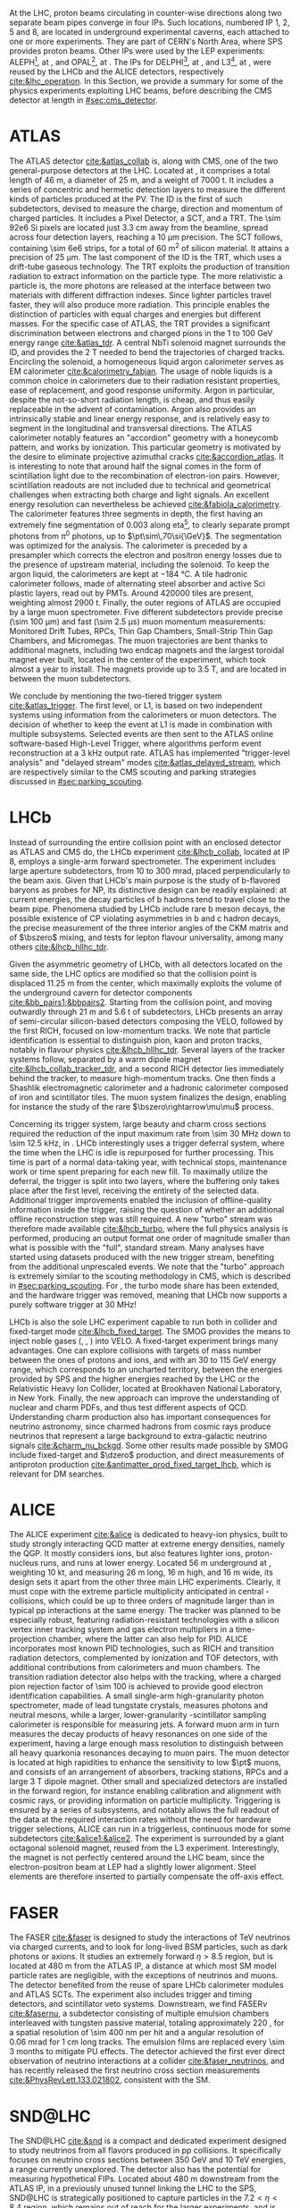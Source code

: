 :PROPERTIES:
:CUSTOM_ID: sec:lhc_experiments
:END:

At the \ac{LHC}, proton beams circulating in counter-wise directions along two separate beam pipes converge in four \acp{IP}.
Such locations, numbered \ac{IP} 1, 2, 5 and 8, are located in underground experimental caverns, each attached to one or more experiments.
They are part of CERN's North Area, where \ac{SPS} provides proton beams.
Other \acp{IP} were used by the \ac{LEP} experiments: ALEPH[fn:: Apparatus for LEP PHysics], at \ip{4}, and OPAL[fn:: Omni-Purpose Apparatus for LEP], at \ip{6}.
The \acp{IP} for DELPHI[fn:: DEtector with Lepton Photon and Hadron Identification], at \ip{8}, and L3[fn:: Third LEP Experiment], at \ip{2}, were reused by the \ac{LHCb} and the \ac{ALICE} detectors, respectively [[cite:&lhc_operation]].
In this Section, we provide a summary for some of the physics experiments exploiting \ac{LHC} beams, before describing the \ac{CMS} detector at length in [[#sec:cms_detector]].

* ATLAS
The \ac{ATLAS} detector [[cite:&atlas_collab]] is, along with \ac{CMS}, one of the two general-purpose detectors at the \ac{LHC}.
Located at \ip{1}, it comprises a total length of \SI{46}{\meter}, a diameter of \SI{25}{\meter}, and a weight of \SI{7000}{\tonne}.
It includes a series of concentric and hermetic detection layers to measure the different kinds of particles produced at the \ac{PV}.
The \ac{ID} is the first of such subdetectors, devised to measure the charge, direction and momentum of charged particles.
It includes a Pixel Detector, a \ac{SCT}, and a \ac{TRT}.
The \num{\sim 92e6} \ac{Si} pixels are located just \SI{3.3}{\cm} away from the beamline, spread across four detection layers, reaching a \SI{10}{\um} precision.
The \ac{SCT} follows, containing \num{\sim 6e6} strips, for a total of \SI{60}{\meter\squared} of silicon material.
It attains a precision of \SI{25}{\um}.
The last component of the \ac{ID} is the \ac{TRT}, which uses a drift-tube gaseous technology.
The \ac{TRT} exploits the production of transition radiation to extract information on the particle type.
The more relativistic a particle is, the more photons are released at the interface between two materials with different diffraction indexes.
Since lighter particles travel faster, they will also produce more radiation.
This principle enables the distinction of particles with equal charges and energies but different masses.
For the specific case of \ac{ATLAS}, the \ac{TRT} provides a significant discrimination between electrons and charged pions in the \num{1} to \SI{100}{\GeV} energy range [[cite:&atlas_tdr]].
A central \ac{NbTi} solenoid magnet surrounds the \ac{ID}, and provides the \SI{2}{\tesla} needed to bend the trajectories of charged tracks.
Encircling the solenoid, a homogeneous liquid argon calorimeter serves as \ac{EM} calorimeter [[cite:&calorimetry_fabjan]]. 
The usage of noble liquids is a common choice in calorimeters due to their radiation resistant properties, ease of replacement, and good response uniformity.
Argon in particular, despite the not-so-short radiation length, is cheap, and thus easily replaceable in the advent of contamination.
Argon also provides an intrinsically stable and linear energy response, and is relatively easy to segment in the longitudinal and transversal directions.
The \ac{ATLAS} calorimeter notably features an "accordion" geometry with a honeycomb pattern, and works by ionization.
This particular geometry is motivated by the desire to eliminate projective azimuthal cracks [[cite:&accordion_atlas]].
It is interesting to note that around half the signal comes in the form of scintillation light due to the recombination of electron-ion pairs.
However, scintillation readouts are not included due to technical and geometrical challenges when extracting both charge and light signals.
An excellent energy resolution can nevertheless be achieved [[cite:&fabiola_calorimetry]].
The calorimeter features three segments in depth, the first having an extremely fine segmentation of 0.003 along \ac{eta}[fn:: The pseudorapidity $\eta$ is defined in [[#sec:coordinate_system]].], to clearly separate prompt photons from $\pi^{0}$ photons, up to $\pt\sim\,70\si{\GeV}$.
The segmentation was optimized for the \hgg{} analysis.
The calorimeter is preceded by a presampler which corrects the electron and positron energy losses due to the presence of upstream material, including the solenoid.
To keep the argon liquid, the calorimeters are kept at \SI{-184}{\celsius}.
A tile hadronic calorimeter follows, made of alternating steel absorber and active \ac{Sci} plastic layers, read out by \acp{PMT}.
Around \num{420000} tiles are present, weighting almost \SI{2900}{\tonne}.
Finally, the outer regions of \ac{ATLAS} are occupied by a large muon spectrometer.
Five different subdetectors provide precise (\SI{\sim 100}{\um}) and fast (\SI{\sim 2.5}{\micro\second}) muon momentum measurements: Monitored Drift Tubes, \acp{RPC}, Thin Gap Chambers, Small-Strip Thin Gap Chambers, and Micromegas.
The muon trajectories are bent thanks to additional magnets, including two endcap magnets and the largest toroidal magnet ever built, located in the center of the experiment, which took almost a year to install.
The magnets provide up to \SI{3.5}{\tesla}, and are located in between the muon subdetectors.

We conclude by mentioning the two-tiered trigger system [[cite:&atlas_trigger]].
The first level, or L1, is based on two independent systems using information from the calorimeters or muon detectors.
The decision of whether to keep the event at L1 is made in combination with multiple subsystems.
Selected events are then sent to the \ac{ATLAS} online software-based High-Level Trigger, where algorithms perform event reconstruction at a \SI{3}{\kilo\hertz} output rate.
\ac{ATLAS} has implemented "trigger-level analysis" and "delayed stream" modes [[cite:&atlas_delayed_stream]], which are respectively similar to the \ac{CMS} scouting and parking strategies discussed in [[#sec:parking_scouting]].

* LHCb
Instead of surrounding the entire collision point with an enclosed detector as \ac{ATLAS} and \ac{CMS} do, the \ac{LHCb} experiment [[cite:&lhcb_collab]], located at \ac{IP} 8, employs a single-arm forward spectrometer.
The experiment includes large aperture subdetectors, from \num{10} to \SI{300}{\milli\radian}, placed perpendicularly to the beam axis.
Given that \ac{LHCb}'s main purpose is the study of b-flavored baryons as probes for \ac{NP}, its distinctive design can be readily explained: at current energies, the decay particles of b hadrons tend to travel close to the beam pipe.
Phenomena studied by \ac{LHCb} include rare b meson decays, the possible existence of \ac{CP} violating asymmetries in b and c hadron decays, the precise measurement of the three interior angles of the \ac{CKM} matrix and of $\bszero$ mixing, and tests for lepton flavour universality, among many others [[cite:&lhcb_hllhc_tdr]].

Given the asymmetric geometry of \ac{LHCb}, with all detectors located on the same side, the \ac{LHC} optics are modified so that the collision point is displaced \SI{11.25}{\m} from the center, which maximally exploits the volume of the underground cavern for detector components [[cite:&bb_pairs1;&bbpairs2]].
Starting from the collision point, and moving outwardly through \SI{21}{\m} and \SI{5.6}{\tonne} of subdetectors, \ac{LHCb} presents an array of semi-circular silicon-based detectors composing the \ac{VELO}, followed by the first \ac{RICH}, focused on low-momentum tracks.
We note that particle identification is essential to distinguish pion, kaon and proton tracks, notably in flavour physics [[cite:&lhcb_hllhc_tdr]].
Several layers of the tracker systems follow, separated by a warm dipole magnet [[cite:&lhcb_collab_tracker_tdr]], and a second \ac{RICH} detector lies immediately behind the tracker, to measure high-momentum tracks.
One then finds a Shashlik electromagnetic calorimeter and a hadronic calorimeter composed of iron and scintillator tiles.
The muon system finalizes the design, enabling for instance the study of the rare $\bszero\rightarrow\mu\mu$ process.

Concerning its trigger system, large beauty and charm cross sections required the reduction of the input maximum rate from \SI{\sim 30}{\mega\hertz} down to \SI{\sim 12.5}{\kilo\hertz}, in \run{2}.
\Ac{LHCb} interestingly uses a trigger deferral system, where the time when the \ac{LHC} is idle is repurposed for further processing.
This time is part of a normal data-taking year, with technical stops, maintenance work or time spent preparing for each new fill.
To maximally utilize the deferral, the trigger is split into two layers, where the buffering only takes place after the first level, receiving the entirety of the selected data.
Additional trigger improvements enabled the inclusion of offline-quality information inside the trigger, raising the question of whether an additional offline reconstruction step was still required.
A new "turbo" stream was therefore made available [[cite:&lhcb_turbo]], where the full physics analysis is performed, producing an output format one order of magnitude smaller than what is possible with the "full", standard stream.
Many analyses have started using datasets produced with the new trigger stream, benefiting from the additional unprescaled events.
We note that the "turbo" approach is extremely similar to the scouting methodology in \ac{CMS}, which is described in [[#sec:parking_scouting]].
For \run{3}, the turbo mode share has been extended, and the hardware trigger was removed, meaning that \ac{LHCb} now supports a purely software trigger at \SI{30}{\mega\hertz}!

\ac{LHCb} is also the sole \ac{LHC} experiment capable to run both in collider and fixed-target mode [[cite:&lhcb_fixed_target]].
The \ac{SMOG} provides the means to inject noble gases (\ch{He}, \ch{Ar}, \ch{Ne}) into \ac{VELO}.
A fixed-target experiment brings many advantages.
One can explore collisions with targets of mass number between the ones of protons and \ch{Pb} ions, and with an \num{30} to \SI{115}{\GeV} energy range, which corresponds to an uncharted territory, between the energies provided by \ac{SPS} and the higher energies reached by the \ac{LHC} or the Relativistic Heavy Ion Collider, located at Brookhaven National Laboratory, in New York.
Finally, the new approach can improve the understanding of nuclear and charm \acp{PDF}, and thus test different aspects of \ac{QCD}.
Understanding charm production also has important consequences for neutrino astronomy, since charmed hadrons from cosmic rays produce neutrinos that represent a large background to extra-galactic neutrino signals [[cite:&charm_nu_bckgd]].
Some other results made possible by \ac{SMOG} include fixed-target \jpsi{} and $\dzero$ production, and direct measurements of antiproton production [[cite:&antimatter_prod_fixed_target_lhcb]], which is relevant for \ac{DM} searches.

* ALICE
The \ac{ALICE} experiment [[cite:&alice]] is dedicated to heavy-ion physics, built to study strongly interacting \ac{QCD} matter at extreme energy densities, namely the \ac{QGP}.
It mostly considers \ch{Pb} ions, but also features lighter ions, proton-nucleus runs, and runs at lower energy.
Located \SI{56}{\meter} underground at \ip{2}, weighting \SI{10}{\kilo\tonne}, and measuring \SI{26}{\meter} long, \SI{16}{\meter} high, and \SI{16}{\meter} wide, its design sets it apart from the other three main \ac{LHC} experiments.
Clearly, it must cope with the extreme particle multiplicity anticipated in central \ch{Pb}-\ch{Pb} collisions, which could be up to three orders of magnitude larger than in typical \ac{pp} interactions at the same energy.
The tracker was planned to be especially robust, featuring radiation-resistant technologies with a silicon vertex inner tracking system and gas electron multipliers in a time-projection chamber, where the latter can also help for \ac{PID}.
\Ac{ALICE} incorporates most known \ac{PID} technologies, such as \ac{RICH} and transition radiation detectors, complemented by ionization and \ac{TOF} detectors, with additional contributions from calorimeters and muon chambers.
The transition radiation detector also helps with the tracking, where a charged pion rejection factor of \num{\sim 100} is achieved to provide good electron identification capabilities.
A small single-arm high-granularity photon spectrometer, made of lead tungstate crystals, measures photons and neutral mesons, while a larger, lower-granularity \ch{Pb}-scintillator sampling calorimeter is responsible for measuring jets.
A forward muon arm in turn measures the decay products of heavy resonances on one side of the experiment, having a large enough mass resolution to distinguish between all heavy quarkonia resonances decaying to muon pairs.
The muon detector is located at high rapidities to enhance the sensitivity to low $\pt$ muons, and consists of an arrangement of absorbers, tracking stations, \acp{RPC} and a large \SI{3}{\tesla} dipole magnet.
Other small and specialized detectors are installed in the forward region, for instance enabling calibration and alignment with cosmic rays, or providing information on particle multiplicity.
Triggering is ensured by a series of subsystems, and notably allows the full readout of the data at the required interaction rates without the need for hardware trigger selections, \ie{} \ac{ALICE} can run in a triggerless, continuous mode for some subdetectors [[cite:&alice1;&alice2]].  
The experiment is surrounded by a giant octagonal solenoid magnet, reused from the L3 experiment.
Interestingly, the magnet is not perfectly centered around the \ac{LHC} beam, since the electron-positron beam at \ac{LEP} had a slightly lower alignment.
Steel elements are therefore inserted to partially compensate the off-axis effect.

* FASER
The \ac{FASER} [[cite:&faser]] is designed to study the interactions of \si{\TeV} neutrinos via charged currents, and to look for long-lived \ac{BSM} particles, such as dark photons or axions.
It studies an extremely forward $\eta > 8.5$ region, but is located at \SI{480}{\meter} from the \ac{ATLAS} \ac{IP}, a distance at which most \ac{SM} model particle rates are negligible, with the exceptions of neutrinos and muons.
The detector benefited from the reuse of spare \ac{LHCb} calorimeter modules and \ac{ATLAS} \acp{SCT}.
The experiment also includes trigger and timing detectors, and scintillator veto systems.
Downstream, we find \ac{FASER}$\nu$ [[cite:&fasernu]], a subdetector consisting of multiple emulsion chambers interleaved with tungsten passive material, totaling approximately \SI{220}{\radl}, for a spatial resolution of \SI{\sim 400}{\nano\meter} per hit and a angular resolution of \SI{0.06}{\milli\radian} for \SI{1}{\cm} long tracks.
The emulsion films are replaced every \num{\sim 3} months to mitigate \ac{PU} effects.
The detector achieved the first ever direct observation of neutrino interactions at a collider [[cite:&faser_neutrinos]], and has recently released the first neutrino cross section measurements [[cite:&PhysRevLett.133.021802]], consistent with the \ac{SM}.

* SND@LHC
The \ac{SND@LHC} [[cite:&snd]] is a compact and dedicated experiment designed to study neutrinos from all flavors produced in \ac{pp} collisions.
It specifically focuses on neutrino cross sections between \SI{350}{\GeV} and \SI{10}{\TeV} energies, a range currently unexplored.
The detector also has the potential for measuring hypothetical \acp{FIP}.
Located about \SI{480}{\meter} downstream from the ATLAS \ac{IP}, in a previously unused tunnel linking the \ac{LHC} to the \ac{SPS}, SND@LHC is strategically positioned to capture particles in the $7.2 < \eta < 8.4$ region, which remains out of reach for the larger experiments, and is complementary to the coverage of the \ac{FASER}$\nu$ experiment.
At this \ac{eta} range, electron neutrinos and anti-neutrinos are overwhelmingly produced by the decay of charmed hadrons, which can therefore be studied by \ac{SND@LHC}.
The detector consists of a hybrid system that combines upstream emulsion cloud chambers for tracking, each followed by a scintillating fiber plane for timing, with a downstream hadronic calorimeter and muon identification system.
Tungsten is used as passive material to increase the neutrino containment.
A veto system for muons is included in front of the emulsion chambers.
This setup allows for the precise tracking and identification of different types of neutrino interactions.
After its approval in 2021, \ac{SND@LHC} recently detected neutrinos for the first time  [[cite:&snd_neutrinos]].

* LHCf
The \ac{LHCf} detector [[cite:&LHCf_2008]] is designed to study particles emerging in the very forward region of collisions.
Its primary goal is to improve our understanding of cosmic rays, by simulating ultra-high-energy cosmic ray interactions using particles thrown forward by collisions at \ip{1}, the same \ac{IP} used by \ac{ATLAS}.
These studies can help in the calibration and interpretation of larger cosmic rays experiments, such as the Pierre Auger Observatory [[cite:&auger]], or the Telescope Array Project[fn:: The TAP measured the "Amaterasu" particle, the third most energetic particle ever observed, but the pole position still belongs to the 1991 "Oh-My-God" particle, boasting an impressive $(3.2 \pm 0.9) \times 10^{20}\,\si{\eV}$ energy.] [[cite:&telescope_array]].
The setup of \ac{LHCf} consists of two small detectors located \SI{140}{\meter} from the \ac{ATLAS} \ac{IP}, weighting \SI{40}{\kg} only, and measuring $30 \times 80 \times 10 \,\si{\cm\cubed}$.
Each detector includes a sampling calorimeter tower to measure the energy and transverse momentum of neutral particles, particularly photons and neutral pions, produced at very small angles relative to the proton beam direction.
The detectors also include a tracker system, with silicon layers or scintillating fibers, depending on the location.

* TOTEM
Being the fifth approved \ac{LHC} experiment, the \ac{TOTEM} experiment [[cite:&totem]], as its name implies, is dedicated to the precise measurement of \ac{pp} cross sections in the forward region of the \ac{LHC}, and to understand the dependence of the cross section with center-of-mass energy.
The detector can also be exploited to study the structure of the proton, by measuring its elastic scattering over a wide range of momenta, hopefully shedding some light on low-energy \ac{QCD} mechanics.
All of its subdetectors, \acp{RP} and two particle telescopes, detect charged particles emitted at \ac{CMS}'s \ac{IP} and include trigger capabilities.
The silicon-made \acp{RP} localize the trajectory of scattered protons within a \SI{20}{\micro\meter} precision, being located on both sides of the \ac{IP} at distances of \SI{147}{\meter} and \SI{220}{\meter}.
The telescopes, instead, measure the rate of inelastic scattering, and are located in the \ac{CMS} experimental cavern, at \SI{10.5}{\meter} and \SI{13.5}{\meter} from either side of \ip{5}.
Their goal is to measure the tracks of the charged particles produced in the \ac{PV}.
\Ac{TOTEM} measurements can strongly impact the theoretical models feeded into the generators used by the larger \ac{LHC} experiments, such as \ac{CMS}.

* MoEDAL
The \ac{MoEDAL} experiment [[cite:&moedal]], together with its \run{3} update \ac{MAPP}, is located at \ip{8}, sharing the experimental cavern with \ac{LHCb}.
It directly searches for the theorized magnetic monopole, together with other exotic particles that could indicate \ac{BSM}, such as "Q-balls", "dyons" (particles containing both electric and magnetic charges), particles with multiple charges, and even black hole remnants.
The detector is composed of an array of \num{10} sheets of plastic nuclear track detectors: an hypothetical new particle would break the molecular structure of the plastic during its traversal and reveal its trajectory thanks to a series of holes.
\Ac{MoEDAL} is positioned around the \ac{LHCb} \ac{VELO} subdetector, for a maximum surface area of \SI{25}{\meter\squared}.
* MilliQan
The recent milliQan detector [[cite:&milliqan]] has been installed \SI{33}{\meter} above the \ac{CMS} experimental cavern, in a tunnel at $\eta \sim 0.1$, and started taking data at the beginning of \run{3}.
The detector looks for hypothetical milli-charged particles, which due to their tiny electric charge are hard to detect by conventional apparatuses.
The detection mechanism is based on plastic scintillator arrays coupled to photomultiplier tubes, optimized for the light output of milli-charged particles.
The tiles are arranged in two geometries, the "bar" and the "slab", covering different ranges of electric charge.
Rock shielding between the \ac{IP} and the detector ensure the suppression of beam backgrounds, and cosmic rays are discriminated based on the placement of the scintillators.
If discovered, these particles would represent strong \ac{DM} candidates.
Exclusion limits provided by a milliQan demonstrator [[cite:&milliqan_results]] suggest good future performances.
